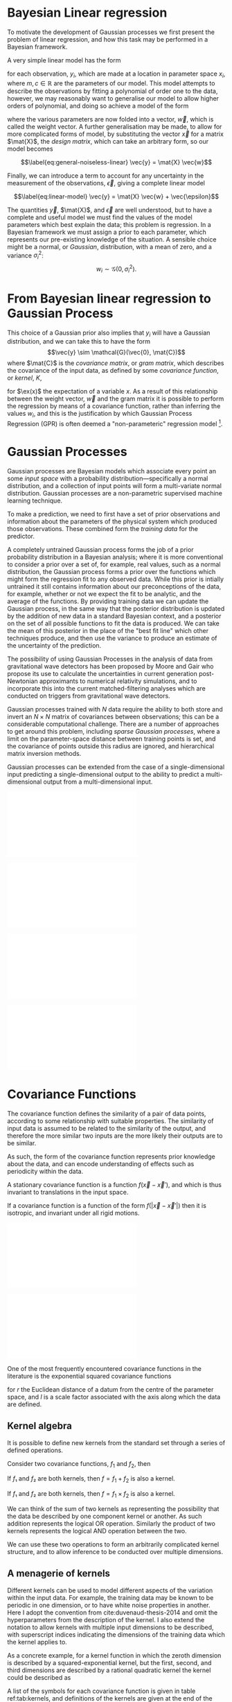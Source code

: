 
* Bayesian Linear regression

To motivate the development of Gaussian processes we first present the
problem of linear regression, and how this task may be performed in a
Bayesian framework.

A very simple linear model has the form

#+NAME:eq-simple-linear-model
\begin{equation}
  y_i = m x_i + c
\end{equation}

for each observation, $y_i$, which are made at a location in parameter
space $x_i$, where $m, c \in \mathbb{R}$ are the parameters of our
model. This model attempts to describe the observations by fitting a
polynomial of order one to the data, however, we
may reasonably want to generalise our model to allow higher orders of
polynomial, and doing so achieve a model of the form

\begin{equation}
\label{eq:less-simple-linear-model}
  y_i = \sum_{d=1}^p w_d x_{d,i} = \vec{x}_i \vdot \vec{w}
\end{equation}

where the various parameters are now folded into a vector, $\vec{w}$, which is called the 
weight vector. A further generalisation may be made, to allow for more
complicated forms of model, by substituting the vector $\vec{x}$ for a
matrix $\mat{X}$, the /design matrix/, which can take an arbitrary form,
so our model becomes

$$\label{eq:general-noiseless-linear}
  \vec{y} = \mat{X} \vec{w}$$

Finally, we can introduce a term to account for any uncertainty in the
measurement of the observations, $\vec{\epsilon}$, giving a complete
linear model

$$\label{eq:linear-model}
  \vec{y} = \mat{X} \vec{w} + \vec{\epsilon}$$

The quantities $\vec{y}$, $\mat{X}$, and $\vec{\epsilon}$ are well
understood, but to have a complete and useful model we must find the
values of the model parameters which best explain the data; this problem
is regression. In a Bayesian framework we must assign a prior to each
parameter, which represents our pre-existing knowledge of the situation.
A sensible choice might be a normal, or /Gaussian/, distribution, with a
mean of zero, and a variance $\sigma_i^2$:
$$w_i \sim \mathcal{G}(0, \sigma_i^2).$$

* From Bayesian linear regression to Gaussian Process

This choice of a Gaussian prior also implies that $y_i$ will have a
Gaussian distribution, and we can take this to have the form
$$\vec{y} \sim \mathcal{G}(\vec{0}, \mat{C})$$ where $\mat{C}$ is the
/covariance matrix/, or /gram matrix/, which describes the covariance of the input data, as
defined by some /covariance function/, or /kernel/, $K$,

#+NAME:eq:covariance-matrix-derivation
\begin{aligned}
  C_{ij} &= K(\vec{x_i}, \vec{x_j}) = \ex(y_i y_j) = \ex(\vec{x}_i \vdot \vec{w} \vec{w} \vdot \vec{x}_j) + \ex(\epsilon_i \epsilon_j) \\
&= \vec{x}_i^T \ex(\vec{w} \vec{w}^T) \vec{x}_j  + \ex(\epsilon_i \epsilon_j) \\&= \sigma_w^2 \vec{x}_i^T \vec{x}_j + \delta_{ij} \sigma_\epsilon^2
\end{aligned}

for $\ex(x)$ the expectation of a variable $x$. As a result of this
relationship between the weight vector, $\vec{w}$ and the gram matrix it
is possible to perform the regression by means of a covariance function,
rather than inferring the values $w_i$, and this is the justification by
which Gaussian Process Regression (GPR) is often deemed a
"non-parameteric" regression model [1].

* Gaussian Processes



Gaussian processes are Bayesian models which associate every point an some /input space/ with a probability distribution---specifically a normal distribution, and a collection of input points will form a multi-variate normal distribution. 
Gaussian processes are a non-parametric supervised machine learning technique\cite{barberBRML2012,mackay2003information}.

To make a prediction, we need to first have a set of prior observations and information about the parameters of the physical system which produced those observations. 
These combined form the /training data/ for the predictor.

A completely untrained Gaussian process forms the job of a prior probability distribution in a Bayesian analysis; where it is more conventional to consider a prior over a set of, for example, real values, such as a normal distribution, the Gaussian process forms a prior over the functions which might form the regression fit to any observed data. 
While this prior is intially untrained it still contains information about our preconceptions of the data, for example, whether or not we expect the fit to be analytic, and the average of the functions. 
By providing training data we can update the Gaussian process, in the same way that the posterior distribution is updated by
the addition of new data in a standard Bayesian context, and a posterior
on the set of all possible functions to fit the data is produced. We can
take the mean of this posterior in the place of the "best fit line"
which other techniques produce, and then use the variance to produce an
estimate of the uncertainty of the prediction.

The possibility of using Gaussian Processes in the analysis of data from
gravitational wave detectors has been proposed by Moore and
Gair\cite{2014PhRvL.113y1101M,2016PhRvD..93f4001M} who propose its use
to calculate the uncertainties in current generation post-Newtonian
approximants to numerical relativity simulations, and to incorporate
this into the current matched-filtering analyses which are conducted on
triggers from gravitational wave detectors.

Gaussian processes trained with $N$ data require the ability to both store and invert an $N\times N$ matrix of covariances between observations; this can be a considerable computational challenge.
There are a number of approaches to get around this problem, including /sparse Gaussian processes/, where a limit on the parameter-space distance between training points is set, and the covariance of points outside this radius are ignored\cite{EPFL-CONF-161319}, and hierarchical matrix inversion methods\cite{hodlr}.

Gaussian processes can be extended from the case of a single-dimensional input predicting a single-dimensional output to the ability to predict a multi-dimensional output from a multi-dimensional input\cite{Alvarez2011,Alvarez2011a,Bonilla2007}.

#+CAPTION: [Step 1] An example of raw training data which is suitable for training a Gaussian process. In this example the input data ($x$-axis) are 1-dimensional, although GPs are also capable of handling multi-dimensional data.
#+NAME: fig:gp-training-data
#+BEGIN_figure
\includegraphics{figures/gp-training-data.pdf}
#+END_figure

#+CAPTION: [Step 2] We choose a covariance function for the  Gaussian process, in this case an exponential-squared covariance    function. The Gaussian process containing no data and this    covariance matrix forms our prior probability distribution. Here    50 draws from the prior distribution are plotted.
#+LABEL: fig:gp-prior
#+BEGIN_figure
  \includegraphics{figures/gp-example-prior-draws.pdf}
#+END_figure

#+CAPTION: [Step 3] The trained Gaussian process can be     sampled multiple times to produce multiple different potential     fitting functions. Here 50 draws from the Gaussian process posterior are    displayed.}
#+LABEL: fig:gp-covariance-matrix
#+BEGIN_figure
   \includegraphics{figures/gp-example-posterior-draws.pdf}
#+END_figure

# #+CAPTION: The covariance structure for the Gaussian process.
# #+LABEL: fig:gp-covariance-matrix
# #+BEGIN_figure
#   \includegraphics{figures/gp-example-expsqcov-matrix.pdf}
# #+END_figure

#+CAPTION: [Step 4] We can then take the mean and the covariance of the Gaussian process, and produce a single ``best-fit'' with confidence intervals.
#+LABEL: fig-gp-posterior-best
#+BEGIN_figure
   \includegraphics{figures/gp-posterior-meancovar.pdf}
#+END_figure

* Covariance Functions

The covariance function defines the similarity of a pair of data points,
according to some relationship with suitable properties. The similarity
of input data is assumed to be related to the similarity of the output,
and therefore the more similar two inputs are the more likely their
outputs are to be similar.

As such, the form of the covariance function represents prior knowledge
about the data, and can encode understanding of effects such as
periodicity within the data.

#+ATTR_LATEX: :options [Stationary covariance function]
#+BEGIN_definition
A stationary covariance function is a function $f(\vec{x} - \vec{x}')$, and which is thus invariant to translations in the input space.
#+END_definition

#+ATTR_LATEX: :options [Isotropic Covariance Function]
#+BEGIN_definition
If a covariance function is a function of
the form $f(|\vec{x} - \vec{x}'|)$ then it is isotropic, and invariant
under all rigid motions.
#+END_definition

#+CAPTION: The exponential-squared covariance function.
#+LABEL: fig:gp-expsq-covar
#+BEGIN_figure
   \includegraphics{figures/gp-expsqcov.pdf}
#+END_figure

#+CAPTION: Draws from the Exponential-squared covariance function at a selection of length scales.
#+LABEL: fig:expsq-draws
#+BEGIN_figure
   \includegraphics{figures/gp-expsqcov-draws.pdf}
#+END_figure

One of the most frequently encountered covariance functions in the
literature is the exponential squared covariance functions
\cite{rasmussen2006gaussian}

#+NAME: eq:squaredexponentialkernel
\begin{equation}
   \label{eq:squaredexponentialkernel}
  k_{\mathrm{SE}}(r) = \exp \left( - \frac{r^2}{2 l^2} \right)
\end{equation}

for $r$ the Euclidean distance of a datum from the centre of the
parameter space, and $l$ is a scale factor associated with the axis
along which the data are defined.

** Kernel algebra

It is possible to define new kernels from the standard set through a
series of defined operations.

Consider two covariance functions, $f_1$ and $f_2$, then

#+ATTR_LATEX: :options [Kernel Addition]
#+BEGIN_definition
If $f₁$ and $f₂$ are both kernels, then 
$f = f_1 + f_2$ is also a kernel.
#+END_definition

#+ATTR_LATEX: :options [Kernel Multiplication]
#+BEGIN_definition
If $f₁$ and $f₂$ are both kernels, then 
$f = f_1 × f_2$ is also a kernel.
#+END_definition

We can think of the sum of two kernels as representing the possibility that the data be described by one component kernel or another.
As such addition represents the logical OR operation. 
Similarly the product of two kernels represents the logical AND operation between the two.

We can use these two operations to form an arbitrarily complicated kernel structure, and to allow inference to be conducted over multiple dimensions.

** A menagerie of kernels
Different kernels can be used to model different aspects of the variation within the input data. 
For example, the training data may be known to be periodic in one dimension, or to have white noise properties in another. 
Here I adopt the convention from cite:duvenaud-thesis-2014 and omit the hyperparameters from the description of the kernel.
I also extend the notation to allow kernels with multiple input dimensions to be described, with superscript indices indicating the dimensions of the training data which the kernel applies to.

As a concrete example, for a kernel function in which the zeroth dimension is described by a squared-exponential kernel, but the first, second, and third dimensions are described by a rational quadratic kernel the kernel could be described as

\begin{equation}
\label{eq:example-kernel-notation}
k = \SE^{(0)} \times \RQ^{(1,2,3)}
\end{equation}

A list of the symbols for each covariance function is given in table ref:tab:kernels, and definitions of the kernels are given at the end of the chapter.


#+ATTR_LATEX: :environment tabularx 
#+ATTR_LATEX: :width \textwidth
#+ATTR_LATEX: :align lcX :booktabs
#+ATTR_LATEX: :placement [b]
#+CAPTION: A table of commonly encountered covariance functions.
#+NAME: tab:kernels
#+tblname: kernels-table
| Kernel              | Sym.   | Properties                          |
|---------------------+--------+-------------------------------------|
| Squared-exponential | $\SE$  | Smooth local variation.             |
| Periodic            | $\Per$ | Smooth global periodic variation.   |
| Linear              | $\Lin$ | Global continuous linear variation. |
| Rational Quadratic  | $\RQ$  | Variation on multiple scales.       |



For example, we may be able to model a yearly growing trend which
contains a seasonal variation with a combination of a linear and a
periodic kernel, $\Lin \times \SE$.

* Training the model

When defining the covariance function for the it may be desirable to
specify a number of free hyperparameters, $\theta$, which allow the
properties of the GP to be altered, effectively allowing Bayesian model
comparison to be carried-out to select the Gaussian Process which
optimally describes the data. The log-probability that a given set of
strain values were drawn from a Gaussian process with zero mean and a
covariance matrix $K_{ij} = k(x, x')$ is

\begin{equation}
\label{eq:logevidencegp}
  \log(p(\vec{f}| X)) = - \frac{1}{2} K^{-1} \vec{f} - \frac{1}{2} \log |K| - \frac{n}{2} \log 2\pi.
\end{equation}

This quantity is normally denoted the /log-evidence/ or the
/log-hyperlikelihood/. The model which best describes the training data
may then be found by maximising the log-hyperlikelihood with respect to
the hyperparameters, $\theta$ of the covariance function.

This optimisation may be conducted using either a hill-climbing based
optimisation algorithm, or in a hierarchical Bayesian framework, whereby
priors are assigned to the value of each hyperparameter, and the optimal
hyperparameters are found using a Monte Carlo algorithm.

* The predictive posterior distribution

In order to make a prediction using the Gaussian Process model we
require a new input at which the prediction should be made, which is
denoted $x^*$. In order to form the predictive distribution we must then
calculate the covariance of the new input with the existing training
data, which we denote $K_{x, x^*}$, and the autocovariance of the input,
$K_{x^*, x^*}$. We then define a new covariance matrix, $K^{+}$, which
has the block structure

\begin{equation}
\label{eq:blockK-plus-mat}
  K^+ =
  \begin{bmatrix}
    K_{x,x} & K_{x,x^*} \\ K_{x^*,x} & K_{x^*, x^*}
  \end{bmatrix}
\end{equation}

for $K_{x,x}$ the covariance matrix of the training inputs, and
$K_{x^*,x} = K_{x,x^*}^T$.

The predictive distribution can then be found as

\begin{equation}
\label{eq:predictive-gp}
  p(y^* | x^*, \mathcal{D}) = \mathcal{N}(y^* | K_{x^*,x} K_{x,x}^{-1} y, K_{x^*, x^*} - K_{x^*,x}K^{-1}_{x,x} K_{x,x^*}).
\end{equation}

* Computational Complexity

One severe disadvantage of Gaussian Processes as a data analysis tool
are their high computational complexity. Producing a prediction from a
GP requires inverting the covariance matrix; matrix inversion is an
$\mathcal{O}(N^3)$ process in time, and scales with $\mathcal{O}(N^2)$
in memory use. This effectively limits the number of training points
which can be input to a GP to fewer than $10^4$. A number of approaches
have been developed in the literature to address this short-coming by
utilising computationally tractable approximations to either the matrix
inversion or the Gaussian process.

These approaches can be grouped into three broad categories; sparse
Gaussian processes, which use a modified covariance function to force
the covariance matrix to have a near-diagonal structure; hierarchical
approaches, which do not modify the covariancec function, but
approximate the off-diagonal terms' influence on the inversion; and
local expert approaches, in which the parameter space is divided into
many sub-spaces, and each sub-space is modelled using an independent
Gaussian process.

** Sparse Gaussian proceses

** Hierarchical Gaussian processes

** Gaussian process local experts

Local expert approaches attempt to improve the computational performance
of GPs by diving the parameter space of the model into multiple
sub-spaces. In a conventional GP the training data,
$\mathcal{D} = \{ (x^n, y^n), n=1,\dots,N \} = \mathcal{X} \cup \mathcal{Y}$, 
is used in its entirity to train a single GP. If these
data were instead divided into $M$ subsets, of size $K$, we can train
$M$ separate GPs, which will each provide an independent prediction for
any given point in the parameter space. The network structure which is
established by this subdivision of the parameter space is known as a
/gating network/.

Early approaches to using local experts in GPs used
kd-trees\cite{shen2005fast} to sub-divide the parameter space, and then
modelled each subspace with its own GP. The GPs were trained together,
with each having the same kernel hyper-parameters. Final predictions
were then produced as a weighted sum of the individual GPs' predictions.
While this approach was somewhat effective, it enforced a stationary
structure on the covariance matrix, and the paper does not treat the
combination of the prediction uncertainties.

Approaches which follow the work of
\cite{Jacobs:1991:AML:1351011.1351018} on mixtures of local experts have
had some more promise, allowing each GP to have its own set of
hyper-parameters, allowing greater freedom in modelling heteroscedastic
and non-stationary data.

Deciding on the number of sub-models is a non-trivial problem; one
approach is to model the parameter space using an infinite mixture model
(IMM)\cite{rasmussen2002infinite}, in which the gating network is
effectively a Dirichlet process over the training data. The predictions
from each sub-model are then summed to find the global prediction. While
this approach offers greater flexibility for modelling more complex
underlying functions, it does little to improve the speed of GP
predictions. Additional IMM approaches are proposed by
\cite{meeds2006alternative}, and a comparable, variational approach is
taken by \cite{yuan2009variational}.

All of these approaches have the difficulty of requiring the gating
network to assign a weight (often called a /responsibility/ to each
sub-model's prediction when calculating the global prediction, adding an
additional layer of inference, which normally requires an MCMC sampler
to perform. /Product-of-experts/ models avoid this complication by
multiplying the sub-model predictions, but these models have either
turned out to be excessively confident,\cite{2014arXiv1412.3078N}, or
excessively conservative\cite{2014arXiv1410.7827C}.

These problems have lead to the development of the Bayesian Committee
Machine (BCM)\cite{tresp2000bayesian}, which assigns a weight to each
sub-model's prediction which is equal to the inverse of the prediction's
covariance, in order that sub-models which better observe the predicted
region are given a greater weight in the global prediction. This
approach can suffer as a result of models which contains week experts,
and so the /robust Bayesian Committee
Machine/\cite{deisenroth2015distributed} has been proposed to provide a
more robust framework for Gaussian process regression with many experts.
This approach also allows for the computation of the model's prediction
to be highly-parallelised, with the potential for each sub-model being
evaluated on separate compute nodes, and combined together by another
process running on another node.

** Stochastic Variational Inference

* Assessing the model

Having produced a statistical regression model it is crucial that its efficacy is assessed.
There are broadly two scenarios under which such testing can occur. 
In situations where a large amount of data is available to condition the model it is often appropriate to partition the data into a "training set" and a "test set"; 
the latter is held-aside, and not used to condition the model, and can then be used after the model is trained to compare against the model predictions.

Alternatively scenarios may arise where there is insufficient data to form such a test set without adversely affecting the model's predictive power.
Examples of such a scenario include timeseries modelling, where the predictions of the model may represent future (an therefore inaccessible) observations, 
or computational experiments, where the acquisition of training data is sufficiently costly that producing a test set is not viable.

In the case where test data is available two straight-forward metrics are available: the root-mean-squared error, and the correlation. 

Let $\vec{x}_*$ and $\vec{y}_*$ be respectively the test inputs and test outputs from the test set, 
then let $\hat{y}$ be the set of model predictions drawn from the Gaussian Process with inputs $\vec{x}_*$.

The root mean squared error (RMSE) gives an estimate of the total deviation between the mean prediction of the model and the true value from the test data:
#+NAME:eq:rmse
\begin{equation}
\mathrm{RMSE} = \sqrt{
    \frac{
      \sum_{i=0}^{n_i} (y_*^{(i)} - \hat{y}^{(i)})^2
    }
    { n_t },
  }
\end{equation}

for $n_t$ the size of the test set. While the RMSE can represent a good metric for conventional regression methods, it does not consider the estimate of the variance which is provided by Gaussian process models; 
as such it is an insufficient measure on its own of these models.

It is possible to use the Gaussian process variance to form a metric of the efficacy by considering the correlation between the test data and the prediction

#+NAME:eq:correlation
\begin{equation}
    \rho^2 = \left(
      \frac{ \cov(y^*, \hat{y})} { \sqrt{ \vary(y) \vary(\hat{y}) } } 
    \right)^2
\end{equation}

These two metrics, together, allow the model to be assessed either during the training of the model 
(or indeed, they can be used as training metrics if using a cross validation approach while determining the model hyperparameters)
given a judicious partitioning of the available data.

Forrester\cite{forrester2008engineering} suggests that a $\rho^2 \geq 0.8$ provides a surrogate model with good global predictive abilities, which corresponds to an RMSE of around $0.1$.

In situations where test data is not available suchstraightforward tests are often impractical. 
In the case of timeseries forecasting it may be possible to assess the forecast by forming a test set from the most recent observations, and comparing these to the output of the model, 
however, if only a small number of past observations are available the predictive capability of the model may be sufficiently poor to render this test almost meaningless.


* Bayesian Optimisation

While conventional optimisation methods, such as hill-climbing
algorithms, rely on the ability to evaluate a function (and often its
derivative) locally, the existence of a surrogate model allows optima to
be found using the entire structure of the function as part of a
Bayesian framework.

** Acquisition Functions

When using our Gaussian Process as a surrogate model to the underlying
generative model for the waveform we treat the function which generates
waveforms as unknown, and we place a prior on it, and the training data
is used to update the prior, providing a posterior. We may use the
posterior to determine the appropriate location for future evaluations
from the underlying model; an infill sampling criterion, or acquisition
function. This approach of using a surrogate model to approximate an
underlying function which is hard or costly to evaluate is treated in
the discipline of /Bayesian optimisation/.

Increasing the accuracy of the surrogate to the underlying function can
be achieved by sampling the function at various points through parameter
space, however, a strategy for performing this in an optimal manner is
desirable, given the properties of that function. For example, if one
were attempting to find which combination of components in concrete
produced the strongest building product one might require a lengthy
period to allow it to set, and so minimising the number of sampling
iterations is desirable. We define an acquisition function, $f$, such
that for a desirable new sample, $x^+$,

$$\label{eq:acquisition}
  x^+ = \mathrm{argmax} f(x)$$

** Probability of Improvement

One possible acquisition function considers the probability that a
sampled point improves the model, suggested first in \cite{Kushner1964},

$$\label{eq:probabilityimprovement}
  \mathrm{PI}(x) = P(f(x) \geq f(x^+)) = \mathrm{CDF}\left(\frac{\mu(x) - f(x^+)}{\sigma(x)} \right)$$

This algorithm clearly attempts to /exploit/ the parameter space, that
is, it samples areas only where the greatest improvement over the
current observation are possible. In order to force /exploration/ of the
parameter space---sampling areas of high uncertainity---a trade-off
parameter, $\xi\geq 0$ may be instroduced, such that

$$\label{eq:probabilityimprovementexplore}
    \mathrm{PI}(x) = P(f(x) \geq f(x^+) + \xi) = \mathrm{CDF}\left(\frac{\mu(x) - f(x^+) - \xi}{\sigma(x)} \right)$$

\cite{Kushner1964} suggests that this should be varied according to some
pre-defined schedule, tending to 0 as the algorithm runs.

** Expected Improvement

In order to address the arbitrary nature of the choice of $\xi$ in the
Probability of Improvement function we may consider not only the
probability that a point provides an improvement, but also the magnitude
of that improvement. In this situation we wish to minimise the expected
deviation from the true $f(x^+)$ when choosing a trial point, so

** Entropy Search

** Upper confidence bound

** Waveform Match

The match between two waveforms, $A$, and $B$, is defined as

$$\label{eq:waveformmatch}
  \mathcal{N} = \frac{
    \max\limits_{t_0, \phi_0} \left< A , B \right>
    }
    {
      \left< A, A\right>^{\half}
      \left< B, B\right>^{\half}
    }$$

for the initial time and phase respectively $t_0$ and $\phi_0$.

Suppose we wish to compare the surrogate model to an alternative
approximant, for example, =IMRPhenomP=, and identifying the location in
parameter space where the two have the greatest disagreement. This can
be achieved by finding the location in the parameter space of the
surrogate which has the minimum match to the alternative model.

* Examples

** A single BBH waveform

A trivial task is to reproduce a waveform from a Gaussian Process which
is trained on a single waveform which is generated at one set of
parameters.

#+CAPTION: The properties of the training waveform used for the model.
#+NAME: tab:imrphenomparamssingle
| Property         | Value                                       |
|------------------+---------------------------------------------|
| Mass (Primary)   | 5                                           |
| Mass (Secondary) | 6                                           |
| Spin (Primary)   | $(0,0,0)$                                   |
| Spin (Secondary) | $(0,0,0)$                                   |
| Distance         | $\SI{400}{\mega\parsec}$                    |
| Time range       | $(\SI{-0.1}{\second}, \SI{0.005}{\second})$ |



As a first test we generated a BBH waveform using the model, as
implemented in the package. The model was evaluated at the parameters
listed in table ref:tab:imrphenomparamssingle, and 300 equally-spaced
points from the evaluation were used to train a Gaussian process, using
an exponential squared covariance function with a constant
pre-multiplier. The model was trained using the BFGS algorithm (a
Newtonian-like hill-climbing optimiser), which was provided with initial
values determined according to Jaakkola's heuristic [2]. The samples
were around $\SI{0.003}{\second}$ separated along the time dimension,
and so the initial value of $\lambda_{\text{time}} = 300$ was selected.
An initial value for the constant term in the kernel was slected from
the data's variance. Following optimisation the values
$$\lambda_{\text{amp}} = 26.8, \qquad \lambda_{\text{time}} =
    111.6$$ were found to minimise the log-likelihood of the model. The
trained model was tested against a set of data generated by at the same
parameter values, but with 1000 samples in time rather than 300. In
order to test the global accuracy of the model the correlation and RMSE
were calculated, with $$\rho^2 = 0.90, \qquad \rmse = 8.22\e{-23}$$

[ref:fig:simplewaveform1]

** A Waveform Catalogue

[1] This claim is rather sketchy, as we'll see when the forms of
    covariance function are presented, as the parametricity is simply
    moved from the model itself to the form of the covariance functions,
    and the values of these /hyperparameters/ must be inferred, or
    learned, from the data.

[2] Jaakkola's heuristic is a heuristic for global optimisation of real
    functions; in this case it suggests that we calculate the distances
    between all input pairs along a given dimension of the data set, and
    take the inverse of the median of these distances to be the initial
    value for each scale factor.


* Gaussian processes for experimental design
** Latin hypercubes
** Voronoi tesselation
** Fully information-driven design

* Extending the Gaussian Process

Standard implementations of Gaussian processes are capable of mapping a
multi-dimensional input to a single-dimensional output, however there
are many situations in which the ability to generate a multi-dimensional
output would be advantageous.

* General elliptical processes
/This section should be a discussion of more general elliptical processes, such as student-t processes. Given that these haven't featured in the development of the surrogate model it would be appropriate to only spend a few lines on this, although finding and presenting a suitable astrophysical example could be valuable./
